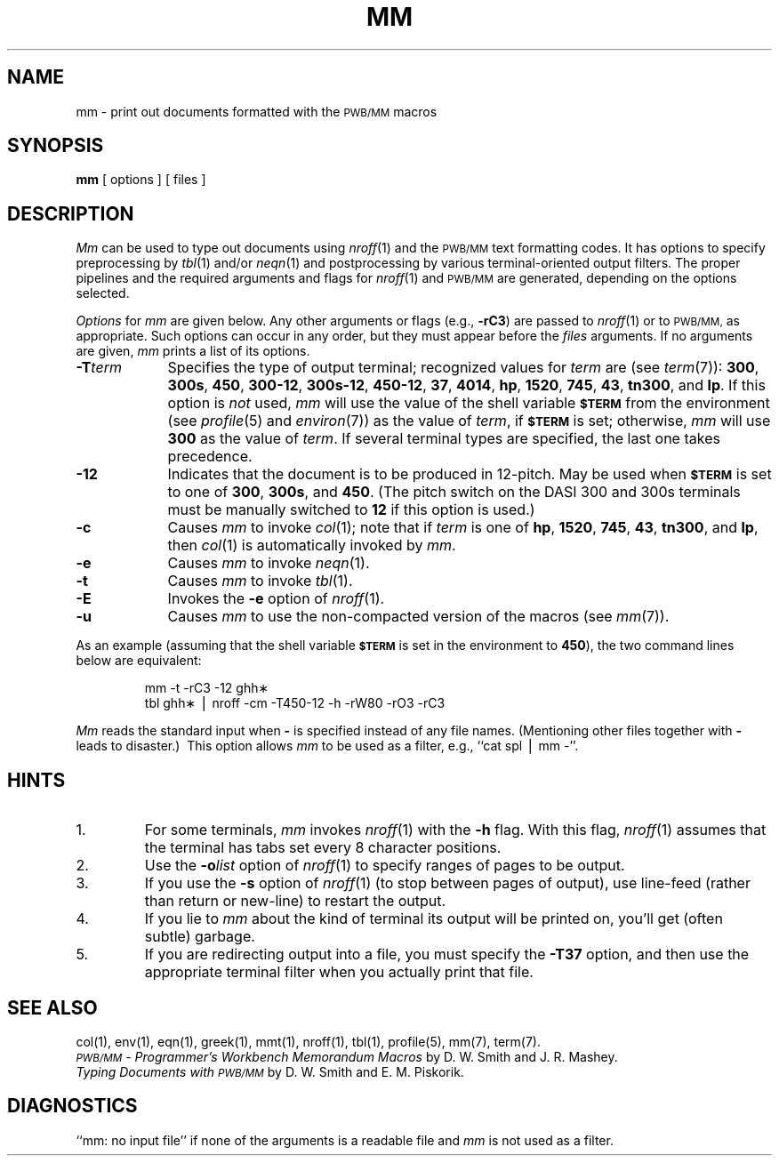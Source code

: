 .TH MM 1
.SH NAME
mm \- print out documents formatted with the \s-1PWB/MM\s+1 macros
.SH SYNOPSIS
.B mm
[ options ] [ files ]
.SH DESCRIPTION
.I Mm\^
can be used to type out documents using
.IR nroff (1)
and the
.SM PWB/MM
text formatting codes.
It has options to specify
preprocessing by
.IR tbl (1)
and/or
.IR neqn (1)
and postprocessing by various terminal-oriented output filters.
The proper pipelines and the
required arguments and flags for
.IR nroff (1)
and
.SM PWB/MM
are generated, depending on the options selected.
.PP
.I Options\^
for
.I mm\^
are given below.
Any other arguments or flags (e.g.,
.BR \-rC3 )
are passed
to
.IR nroff (1)
or to
.SM PWB/MM,
as appropriate.
Such options can occur in any order,
but they must appear before the
.I files\^
arguments.
If no arguments are given,
.I mm\^
prints a list of its options.
.PP
.PD 0
.TP 9
.BI \-T term
Specifies the type of output terminal; recognized
values for
.I term\^
are (see
.IR term (7)):
.BR 300 ,
.BR 300s ,
.BR 450 ,
.BR 300-12 ,
.BR 300s-12 ,
.BR 450-12 ,
.BR 37 ,
.BR 4014 ,
.BR hp ,
.BR 1520 ,
.BR 745 ,
.BR 43 ,
.BR tn300 ,
and
.BR lp .
If this option is
.I not\^
used,
.I mm\^
will use the value of the shell variable
.SM
.B $TERM
from the environment (see
.IR profile (5)
and
.IR environ (7))
as the value of
.IR term ,
if
.SM
.B $TERM
is set;
otherwise,
.I mm\^
will use
.B 300
as the value of
.IR term .
If several terminal types are specified,
the last one takes precedence.
.TP
.B \-12
Indicates that the document is to be produced in 12-pitch.
May be used when
.SM
.B $TERM
is set to one of
.BR 300 ,
.BR 300s ,
and
.BR 450 .
(The pitch switch on the DASI 300 and 300s terminals must be manually
switched to
.B 12
if this option is used.)
.TP
.B \-c
Causes
.I mm\^
to invoke
.IR col (1);
note that if
.I term\^
is one of
.BR hp ,
.BR 1520 ,
.BR 745 ,
.BR 43 ,
.BR tn300 ,
and
.BR lp ,
then
.IR col (1)
is automatically invoked by
.IR mm .
.TP
.B \-e
Causes
.I mm\^
to invoke
.IR neqn (1).
.TP
.B \-t
Causes
.I mm\^
to invoke
.IR tbl (1).
.TP
.B \-E
Invokes the
.B \-e
option of
.IR nroff (1).
.TP
.B \-u
Causes
.I mm\^
to use the non-compacted version of the macros (see
.IR mm (7)).
.PD
.PP
As an example (assuming that the shell variable
.SM
.B $TERM
is set in the environment to
.BR 450 ),
the two command lines below are equivalent:
.RS
.PP
mm \|\-t \|\-rC3 \|\-12 \|ghh\(**
.br
tbl \|ghh\(** \|\(bv \|nroff \|\-cm \|\-T450\-12 \|\-h \|\-rW80 \|\-rO3 \|\-rC3
.RE
.PP
.I Mm\^
reads the standard input
when
.B \-
is specified
instead of any file names.
(Mentioning other files together with
.B \-
leads to disaster.)\ 
This option allows
.I mm\^
to be used as a filter,
.if t e.g.,\p
.if n e.g.,
``cat \|spl \|\(bv \|mm \|\-''.
.SH HINTS
.PD 0
.TP
1.
For some terminals,
.I mm\^
invokes
.IR nroff (1)
with the
.B \-h
flag.
With this flag,
.IR nroff (1)
assumes that the terminal has tabs set
every 8 character positions.
.TP
2.
Use the
.BI \-o list\^
option of
.IR nroff (1)
to specify ranges of pages to be output.
.TP
3.
If you use the
.B \-s
option of
.IR nroff (1)
(to stop between pages of output),
use line-feed (rather than return or new-line)
to restart the output.
.TP
4.
If you lie to
.I mm\^
about the kind of terminal its output will be printed on,
you'll get (often subtle) garbage.
.TP
5.
If you are redirecting output into a file, you must specify the
.B \-T37
option, and then use the appropriate terminal filter when you actually print that file.
.PD
.SH SEE ALSO
.tr ~
.PD 0
col(1), env(1), eqn(1), greek(1), mmt(1), nroff(1), tbl(1),
profile(5), mm(7), term(7).
.PP
.I "\s-1PWB/MM\s+1 \- Programmer's Workbench Memorandum Macros\^"
by D.~W. Smith and J.~R. Mashey.
.PP
.I "Typing Documents with \s-1PWB/MM\s+1\|"
by D.~W. Smith and E.~M. Piskorik.
.PD
.SH DIAGNOSTICS
.tr ~~
``mm: \|no input file''\| if
none of the arguments is a readable file and
.I mm\^
is not used as a filter.
